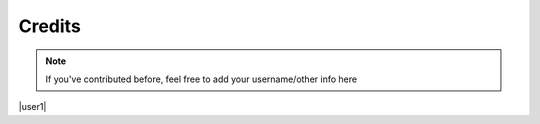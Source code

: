 Credits
=======


.. note::

    If you've contributed before, feel free to add your username/other info here


|user1| |user2| |user3|

.. |user1| images/_Leg3ndary.png
   :width: 30%

   `_Leg3ndary#5759 <https://discordapp.com/users/360061101477724170/>`_ The original creator of these docs

.. |user2| image:: default.png
   :width: 30%

.. |user3| image:: images/default.png
    :width: 30%